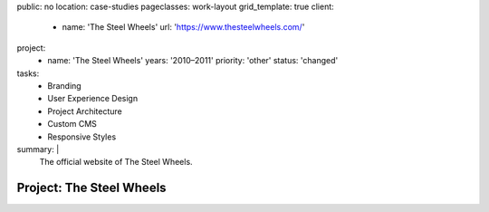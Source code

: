 public: no
location: case-studies
pageclasses: work-layout
grid_template: true
client:
  - name: 'The Steel Wheels'
    url: 'https://www.thesteelwheels.com/'
project:
  - name: 'The Steel Wheels'
    years: '2010–2011'
    priority: 'other'
    status: 'changed'
tasks:
  - Branding
  - User Experience Design
  - Project Architecture
  - Custom CMS
  - Responsive Styles
summary: |
  The official website of The Steel Wheels.


Project: The Steel Wheels
=========================
